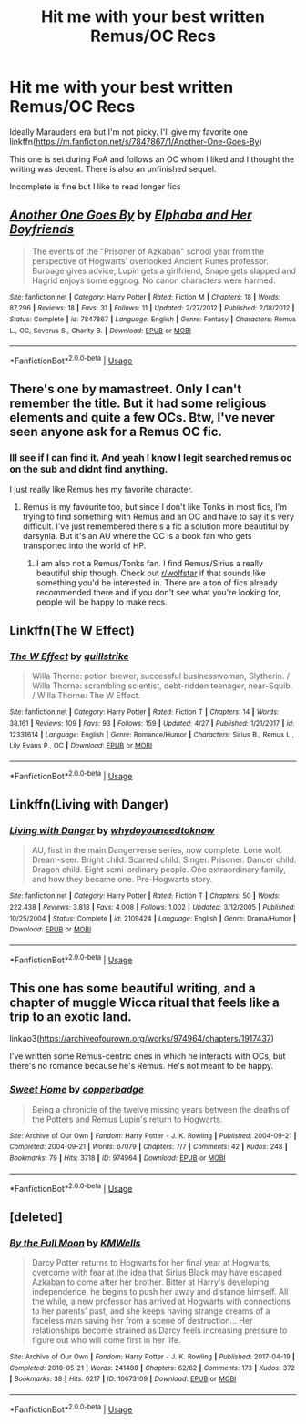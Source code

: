 #+TITLE: Hit me with your best written Remus/OC Recs

* Hit me with your best written Remus/OC Recs
:PROPERTIES:
:Author: hamstersmagic
:Score: 7
:DateUnix: 1573050997.0
:DateShort: 2019-Nov-06
:FlairText: Recommendation
:END:
Ideally Marauders era but I'm not picky. I'll give my favorite one linkffn([[https://m.fanfiction.net/s/7847867/1/Another-One-Goes-By]])

This one is set during PoA and follows an OC whom I liked and I thought the writing was decent. There is also an unfinished sequel.

Incomplete is fine but I like to read longer fics


** [[https://www.fanfiction.net/s/7847867/1/][*/Another One Goes By/*]] by [[https://www.fanfiction.net/u/3621852/Elphaba-and-Her-Boyfriends][/Elphaba and Her Boyfriends/]]

#+begin_quote
  The events of the "Prisoner of Azkaban" school year from the perspective of Hogwarts' overlooked Ancient Runes professor. Burbage gives advice, Lupin gets a girlfriend, Snape gets slapped and Hagrid enjoys some eggnog. No canon characters were harmed.
#+end_quote

^{/Site/:} ^{fanfiction.net} ^{*|*} ^{/Category/:} ^{Harry} ^{Potter} ^{*|*} ^{/Rated/:} ^{Fiction} ^{M} ^{*|*} ^{/Chapters/:} ^{18} ^{*|*} ^{/Words/:} ^{87,296} ^{*|*} ^{/Reviews/:} ^{18} ^{*|*} ^{/Favs/:} ^{31} ^{*|*} ^{/Follows/:} ^{11} ^{*|*} ^{/Updated/:} ^{2/27/2012} ^{*|*} ^{/Published/:} ^{2/18/2012} ^{*|*} ^{/Status/:} ^{Complete} ^{*|*} ^{/id/:} ^{7847867} ^{*|*} ^{/Language/:} ^{English} ^{*|*} ^{/Genre/:} ^{Fantasy} ^{*|*} ^{/Characters/:} ^{Remus} ^{L.,} ^{OC,} ^{Severus} ^{S.,} ^{Charity} ^{B.} ^{*|*} ^{/Download/:} ^{[[http://www.ff2ebook.com/old/ffn-bot/index.php?id=7847867&source=ff&filetype=epub][EPUB]]} ^{or} ^{[[http://www.ff2ebook.com/old/ffn-bot/index.php?id=7847867&source=ff&filetype=mobi][MOBI]]}

--------------

*FanfictionBot*^{2.0.0-beta} | [[https://github.com/tusing/reddit-ffn-bot/wiki/Usage][Usage]]
:PROPERTIES:
:Author: FanfictionBot
:Score: 2
:DateUnix: 1573051005.0
:DateShort: 2019-Nov-06
:END:


** There's one by mamastreet. Only I can't remember the title. But it had some religious elements and quite a few OCs. Btw, I've never seen anyone ask for a Remus OC fic.
:PROPERTIES:
:Author: Amata69
:Score: 1
:DateUnix: 1573058175.0
:DateShort: 2019-Nov-06
:END:

*** Ill see if I can find it. And yeah I know I legit searched remus oc on the sub and didnt find anything.

I just really like Remus hes my favorite character.
:PROPERTIES:
:Author: hamstersmagic
:Score: 1
:DateUnix: 1573065137.0
:DateShort: 2019-Nov-06
:END:

**** Remus is my favourite too, but since I don't like Tonks in most fics, I'm trying to find something with Remus and an OC and have to say it's very difficult. I've just remembered there's a fic a solution more beautiful by darsynia. But it's an AU where the OC is a book fan who gets transported into the world of HP.
:PROPERTIES:
:Author: Amata69
:Score: 2
:DateUnix: 1573076167.0
:DateShort: 2019-Nov-07
:END:

***** I am also not a Remus/Tonks fan. I find Remus/Sirius a really beautiful ship though. Check out [[/r/wolfstar][r/wolfstar]] if that sounds like something you'd be interested in. There are a ton of fics already recommended there and if you don't see what you're looking for, people will be happy to make recs.
:PROPERTIES:
:Author: nonnie_mice
:Score: 2
:DateUnix: 1573183308.0
:DateShort: 2019-Nov-08
:END:


** Linkffn(The W Effect)
:PROPERTIES:
:Author: Redhotlipstik
:Score: 1
:DateUnix: 1573067668.0
:DateShort: 2019-Nov-06
:END:

*** [[https://www.fanfiction.net/s/12331614/1/][*/The W Effect/*]] by [[https://www.fanfiction.net/u/4297937/quillstrike][/quillstrike/]]

#+begin_quote
  Willa Thorne: potion brewer, successful businesswoman, Slytherin. / Willa Thorne: scrambling scientist, debt-ridden teenager, near-Squib. / Willa Thorne: The W Effect.
#+end_quote

^{/Site/:} ^{fanfiction.net} ^{*|*} ^{/Category/:} ^{Harry} ^{Potter} ^{*|*} ^{/Rated/:} ^{Fiction} ^{T} ^{*|*} ^{/Chapters/:} ^{14} ^{*|*} ^{/Words/:} ^{38,161} ^{*|*} ^{/Reviews/:} ^{109} ^{*|*} ^{/Favs/:} ^{93} ^{*|*} ^{/Follows/:} ^{159} ^{*|*} ^{/Updated/:} ^{4/27} ^{*|*} ^{/Published/:} ^{1/21/2017} ^{*|*} ^{/id/:} ^{12331614} ^{*|*} ^{/Language/:} ^{English} ^{*|*} ^{/Genre/:} ^{Romance/Humor} ^{*|*} ^{/Characters/:} ^{Sirius} ^{B.,} ^{Remus} ^{L.,} ^{Lily} ^{Evans} ^{P.,} ^{OC} ^{*|*} ^{/Download/:} ^{[[http://www.ff2ebook.com/old/ffn-bot/index.php?id=12331614&source=ff&filetype=epub][EPUB]]} ^{or} ^{[[http://www.ff2ebook.com/old/ffn-bot/index.php?id=12331614&source=ff&filetype=mobi][MOBI]]}

--------------

*FanfictionBot*^{2.0.0-beta} | [[https://github.com/tusing/reddit-ffn-bot/wiki/Usage][Usage]]
:PROPERTIES:
:Author: FanfictionBot
:Score: 0
:DateUnix: 1573067698.0
:DateShort: 2019-Nov-06
:END:


** Linkffn(Living with Danger)
:PROPERTIES:
:Author: SarKrisD
:Score: 1
:DateUnix: 1573093575.0
:DateShort: 2019-Nov-07
:END:

*** [[https://www.fanfiction.net/s/2109424/1/][*/Living with Danger/*]] by [[https://www.fanfiction.net/u/691439/whydoyouneedtoknow][/whydoyouneedtoknow/]]

#+begin_quote
  AU, first in the main Dangerverse series, now complete. Lone wolf. Dream-seer. Bright child. Scarred child. Singer. Prisoner. Dancer child. Dragon child. Eight semi-ordinary people. One extraordinary family, and how they became one. Pre-Hogwarts story.
#+end_quote

^{/Site/:} ^{fanfiction.net} ^{*|*} ^{/Category/:} ^{Harry} ^{Potter} ^{*|*} ^{/Rated/:} ^{Fiction} ^{T} ^{*|*} ^{/Chapters/:} ^{50} ^{*|*} ^{/Words/:} ^{222,438} ^{*|*} ^{/Reviews/:} ^{3,818} ^{*|*} ^{/Favs/:} ^{4,008} ^{*|*} ^{/Follows/:} ^{1,002} ^{*|*} ^{/Updated/:} ^{3/12/2005} ^{*|*} ^{/Published/:} ^{10/25/2004} ^{*|*} ^{/Status/:} ^{Complete} ^{*|*} ^{/id/:} ^{2109424} ^{*|*} ^{/Language/:} ^{English} ^{*|*} ^{/Genre/:} ^{Drama/Humor} ^{*|*} ^{/Download/:} ^{[[http://www.ff2ebook.com/old/ffn-bot/index.php?id=2109424&source=ff&filetype=epub][EPUB]]} ^{or} ^{[[http://www.ff2ebook.com/old/ffn-bot/index.php?id=2109424&source=ff&filetype=mobi][MOBI]]}

--------------

*FanfictionBot*^{2.0.0-beta} | [[https://github.com/tusing/reddit-ffn-bot/wiki/Usage][Usage]]
:PROPERTIES:
:Author: FanfictionBot
:Score: 1
:DateUnix: 1573093596.0
:DateShort: 2019-Nov-07
:END:


** This one has some beautiful writing, and a chapter of muggle Wicca ritual that feels like a trip to an exotic land.

linkao3([[https://archiveofourown.org/works/974964/chapters/1917437]])

I've written some Remus-centric ones in which he interacts with OCs, but there's no romance because he's Remus. He's not meant to be happy.
:PROPERTIES:
:Author: MTheLoud
:Score: 1
:DateUnix: 1573095921.0
:DateShort: 2019-Nov-07
:END:

*** [[https://archiveofourown.org/works/974964][*/Sweet Home/*]] by [[https://www.archiveofourown.org/users/copperbadge/pseuds/copperbadge][/copperbadge/]]

#+begin_quote
  Being a chronicle of the twelve missing years between the deaths of the Potters and Remus Lupin's return to Hogwarts.
#+end_quote

^{/Site/:} ^{Archive} ^{of} ^{Our} ^{Own} ^{*|*} ^{/Fandom/:} ^{Harry} ^{Potter} ^{-} ^{J.} ^{K.} ^{Rowling} ^{*|*} ^{/Published/:} ^{2004-09-21} ^{*|*} ^{/Completed/:} ^{2004-09-21} ^{*|*} ^{/Words/:} ^{67079} ^{*|*} ^{/Chapters/:} ^{7/7} ^{*|*} ^{/Comments/:} ^{42} ^{*|*} ^{/Kudos/:} ^{248} ^{*|*} ^{/Bookmarks/:} ^{79} ^{*|*} ^{/Hits/:} ^{3718} ^{*|*} ^{/ID/:} ^{974964} ^{*|*} ^{/Download/:} ^{[[https://archiveofourown.org/downloads/974964/Sweet%20Home.epub?updated_at=1387544364][EPUB]]} ^{or} ^{[[https://archiveofourown.org/downloads/974964/Sweet%20Home.mobi?updated_at=1387544364][MOBI]]}

--------------

*FanfictionBot*^{2.0.0-beta} | [[https://github.com/tusing/reddit-ffn-bot/wiki/Usage][Usage]]
:PROPERTIES:
:Author: FanfictionBot
:Score: 1
:DateUnix: 1573095937.0
:DateShort: 2019-Nov-07
:END:


** [deleted]
:PROPERTIES:
:Score: 1
:DateUnix: 1573260964.0
:DateShort: 2019-Nov-09
:END:

*** [[https://archiveofourown.org/works/10673109][*/By the Full Moon/*]] by [[https://www.archiveofourown.org/users/KMWells/pseuds/KMWells][/KMWells/]]

#+begin_quote
  Darcy Potter returns to Hogwarts for her final year at Hogwarts, overcome with fear at the idea that Sirius Black may have escaped Azkaban to come after her brother. Bitter at Harry's developing independence, he begins to push her away and distance himself. All the while, a new professor has arrived at Hogwarts with connections to her parents' past, and she keeps having strange dreams of a faceless man saving her from a scene of destruction... Her relationships become strained as Darcy feels increasing pressure to figure out who will come first in her life.
#+end_quote

^{/Site/:} ^{Archive} ^{of} ^{Our} ^{Own} ^{*|*} ^{/Fandom/:} ^{Harry} ^{Potter} ^{-} ^{J.} ^{K.} ^{Rowling} ^{*|*} ^{/Published/:} ^{2017-04-19} ^{*|*} ^{/Completed/:} ^{2018-05-21} ^{*|*} ^{/Words/:} ^{241488} ^{*|*} ^{/Chapters/:} ^{62/62} ^{*|*} ^{/Comments/:} ^{173} ^{*|*} ^{/Kudos/:} ^{372} ^{*|*} ^{/Bookmarks/:} ^{38} ^{*|*} ^{/Hits/:} ^{6217} ^{*|*} ^{/ID/:} ^{10673109} ^{*|*} ^{/Download/:} ^{[[https://archiveofourown.org/downloads/10673109/By%20the%20Full%20Moon.epub?updated_at=1555090346][EPUB]]} ^{or} ^{[[https://archiveofourown.org/downloads/10673109/By%20the%20Full%20Moon.mobi?updated_at=1555090346][MOBI]]}

--------------

*FanfictionBot*^{2.0.0-beta} | [[https://github.com/tusing/reddit-ffn-bot/wiki/Usage][Usage]]
:PROPERTIES:
:Author: FanfictionBot
:Score: 1
:DateUnix: 1573260981.0
:DateShort: 2019-Nov-09
:END:
